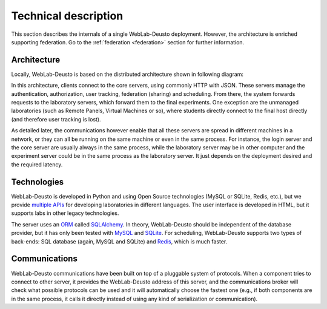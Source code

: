 .. _technical_description:

Technical description
=====================

This section describes the internals of a single WebLab-Deusto deployment.
However, the architecture is enriched supporting federation. Go to the
:ref:`federation <federation>` section for further information.

Architecture
------------

Locally, WebLab-Deusto is based on the distributed architecture shown in following diagram:

.. image:: /_static/local_architecture.png
   :width: 600 px
   :align: center

In this architecture, clients connect to the core servers, using commonly HTTP with JSON. These servers manage the authentication, authorization, user tracking, federation (sharing) and scheduling. From there, the system forwards requests to the laboratory servers, which forward them to the final experiments. One exception are the unmanaged laboratories (such as Remote Panels, Virtual Machines or so), where students directly connect to the final host directly (and therefore user tracking is lost).

As detailed later, the communications however enable that all these servers are spread in different machines in a network, or they can all be running on the same machine or even in the same process. For instance, the login server and the core server are usually always in the same process, while the laboratory server may be in other computer and the experiment server could be in the same process as the laboratory server. It just depends on the deployment desired and the required latency.

Technologies
------------

WebLab-Deusto is developed in Python and using Open Source technologies (MySQL or SQLite, Redis, etc.), but we provide `multiple APIs <https://github.com/weblabdeusto/weblabdeusto/tree/master/experiments/managed/libs/server>`_ for developing laboratories in different languages. The user interface is developed in HTML, but it supports labs in other legacy technologies.

The server uses an `ORM <http://en.wikipedia.org/wiki/Object-relational_mapping>`_ called `SQLAlchemy <http://www.sqlalchemy.org/>`_. In theory, WebLab-Deusto should be independent of the database provider, but it has only been tested with `MySQL <http://www.mysql.com>`_ and `SQLite <http://www.sqlite.org/>`_. For scheduling, WebLab-Deusto supports two types of back-ends: SQL database (again, MySQL and SQLite) and `Redis <http://redis.io/>`_, which is much faster.

Communications
--------------

WebLab-Deusto communications have been built on top of a pluggable system of protocols. When a component tries to connect to other server, it provides the WebLab-Deusto address of this server, and the communications broker will check what possible protocols can be used and it will automatically choose the fastest one (e.g., if both components are in the same process, it calls it directly instead of using any kind of serialization or communication).

